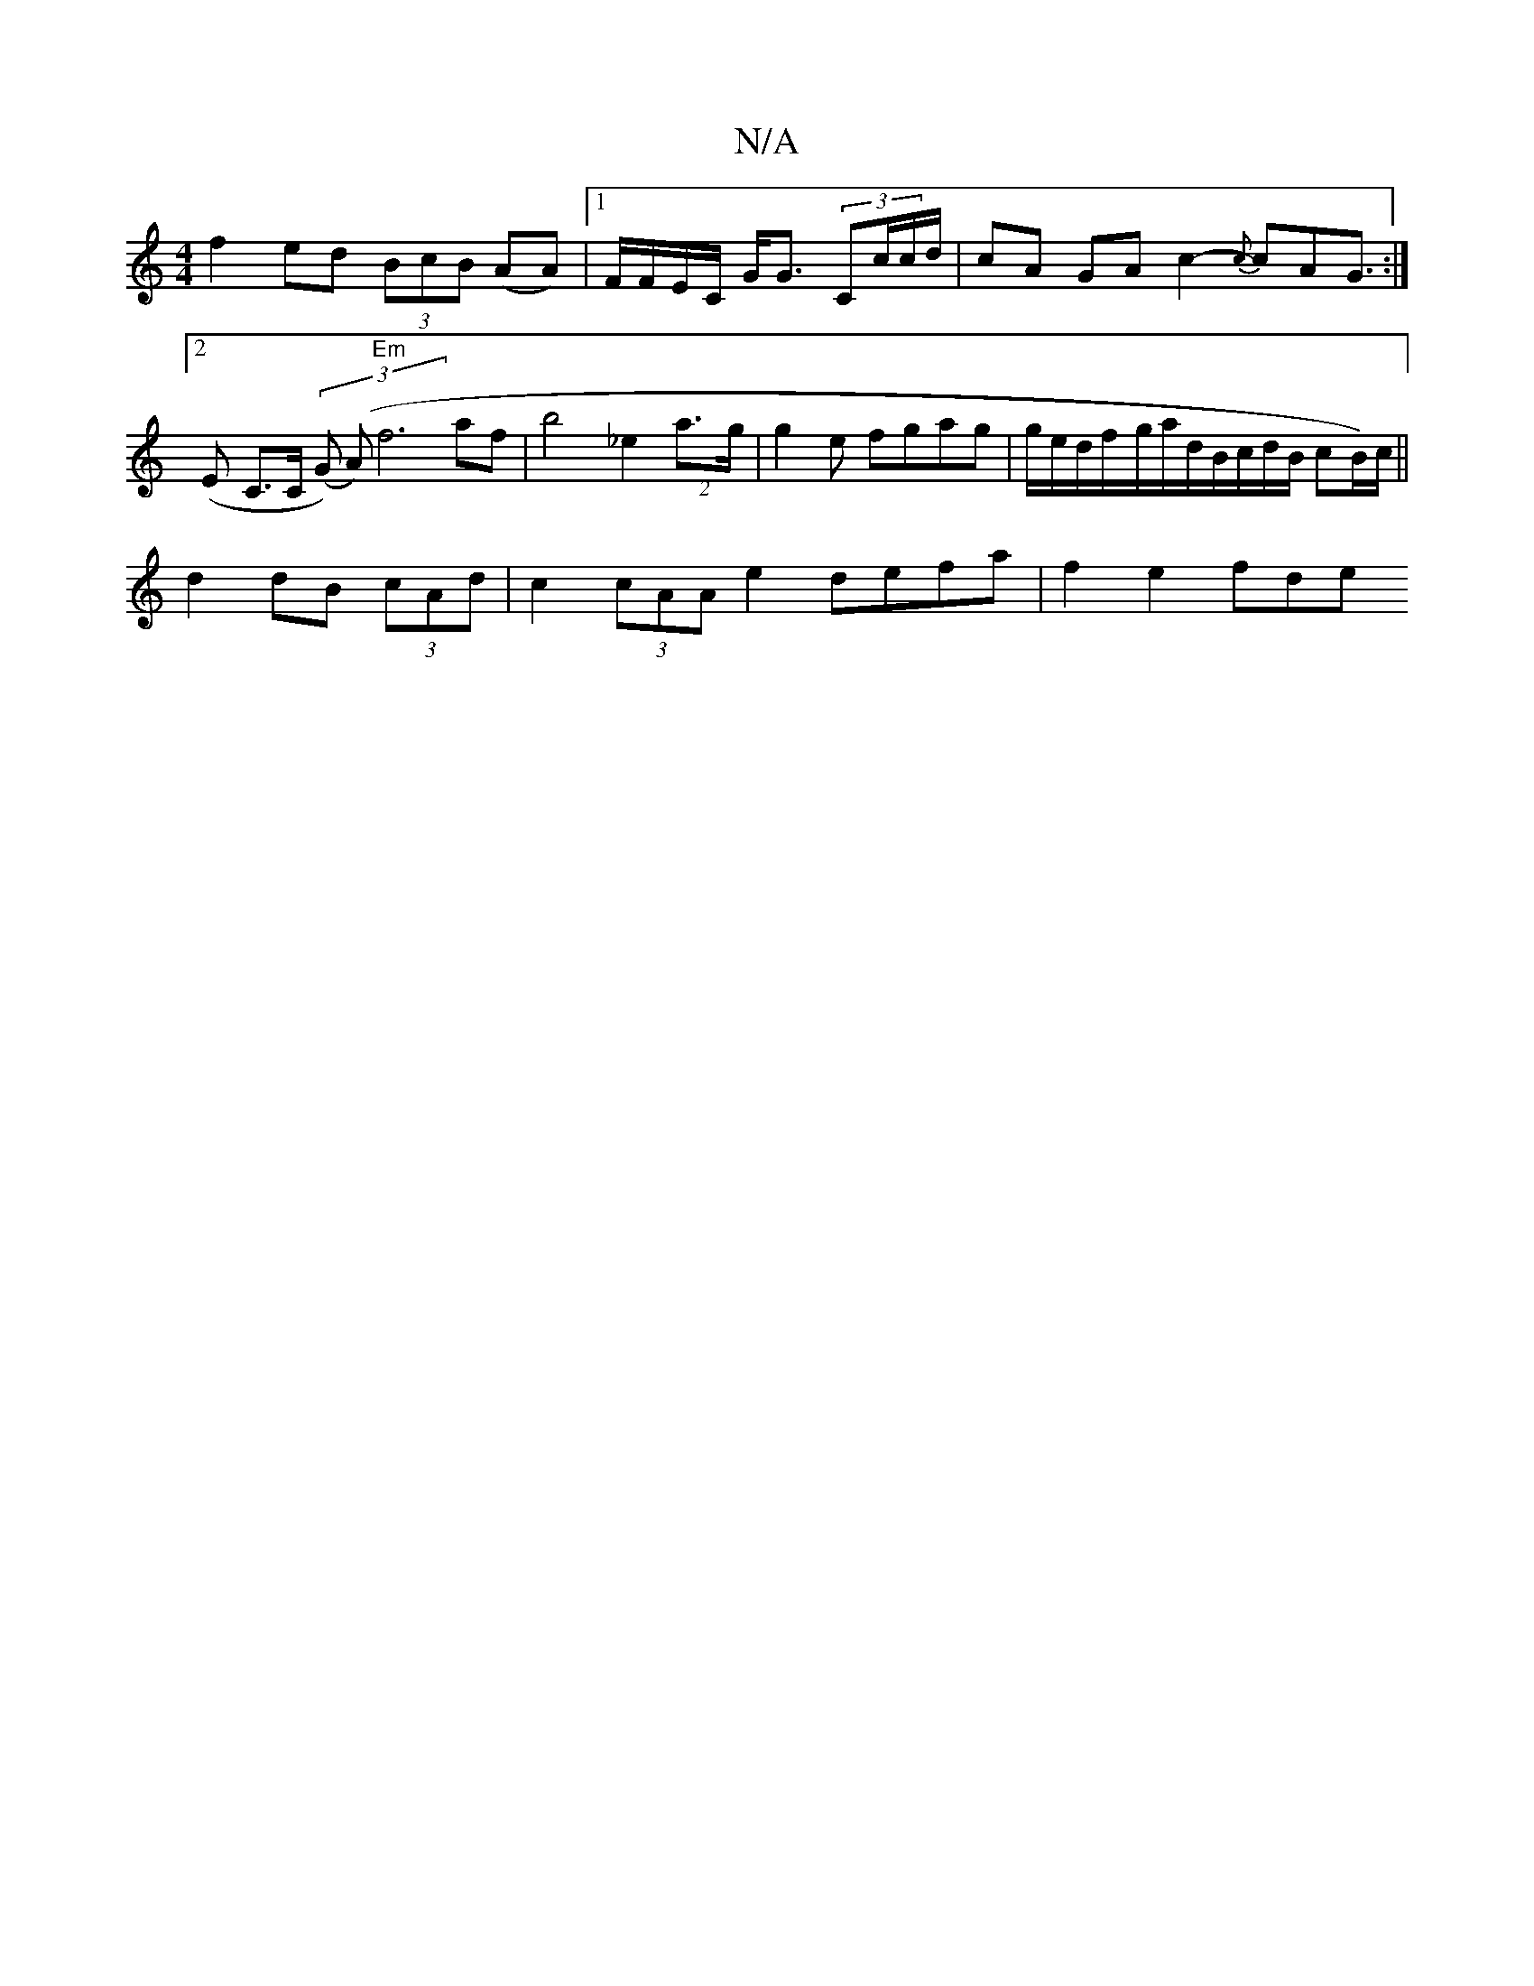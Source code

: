 X:1
T:N/A
M:4/4
R:N/A
K:Cmajor
f2 ed (3BcB (AA) |1 F/F/E/C/2 G<G (3Cc/c/d/ | cA- GA c2- {c}cAG>(:|2 E2- C>C ^((3 (G) (A)"Em" f6 af|b4 3 _e2(2a>g | g2 e fgag | g/e/d/f/-g/a/d/B/c/d/B/ cB/)/c/ ||
d2 dB (3cAd|c2 (3cAA e2 defa|f2e2 fde